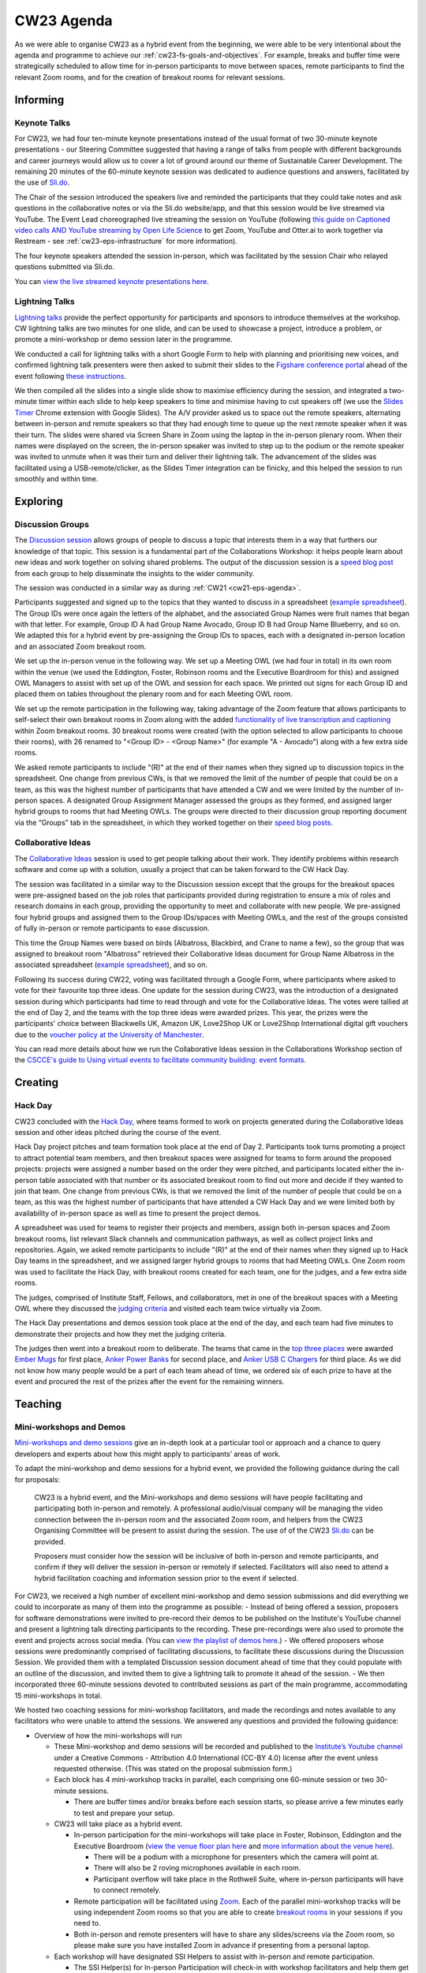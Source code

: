 .. _cw23-eps-agenda:

CW23 Agenda
============

As we were able to organise CW23 as a hybrid event from the beginning, we were able to be very intentional about the agenda and programme to achieve our :ref:`cw23-fs-goals-and-objectives`. For example, breaks and buffer time were strategically scheduled to allow time for in-person participants to move between spaces, remote participants to find the relevant Zoom rooms, and for the creation of breakout rooms for relevant sessions.


Informing
------------

Keynote Talks
^^^^^^^^^^^^^^^^

For CW23, we had four ten-minute keynote presentations instead of the usual format of two 30-minute keynote presentations - our Steering Committee suggested that having a range of talks from people with different backgrounds and career journeys would allow us to cover a lot of ground around our theme of Sustainable Career Development.
The remaining 20 minutes of the 60-minute keynote session was dedicated to audience questions and answers, facilitated by the use of `Sli.do <https://www.sli.do/>`_.

The Chair of the session introduced the speakers live and reminded the participants that they could take notes and ask questions in the collaborative notes or via the Sli.do website/app, and that this session would be live streamed via YouTube.
The Event Lead choreographed live streaming the session on YouTube (following `this guide on Captioned video calls AND YouTube streaming by Open Life Science <https://openlifesci.org/posts/2020/12/16/streaming-to-youtube-and-to-otter-at-once/>`_ to get Zoom, YouTube and Otter.ai to work together via Restream - see :ref:`cw23-eps-infrastructure` for more information).

The four keynote speakers attended the session in-person, which was facilitated by the session Chair who relayed questions submitted via Sli.do.

You can `view the live streamed keynote presentations here <https://youtu.be/vqVtB3B8vVo>`_.

Lightning Talks
^^^^^^^^^^^^^^^^

`Lightning talks <https://software.ac.uk/cw23/lightning-talks>`_ provide the perfect opportunity for participants and sponsors to introduce themselves at the workshop.
CW lightning talks are two minutes for one slide, and can be used to showcase a project, introduce a problem, or promote a mini-workshop or demo session later in the programme.

We conducted a call for lightning talks with a short Google Form to help with planning and prioritising new voices, and confirmed lightning talk presenters were then asked to submit their slides to the `Figshare conference portal <https://ssi-cw.figshare.com/>`_ ahead of the event following `these instructions <https://software.ac.uk/cw23/lightning-talks/submit>`_.

We then compiled all the slides into a single slide show to maximise efficiency during the session, and integrated a two-minute timer within each slide to help keep speakers to time and minimise having to cut speakers off (we use the `Slides Timer <https://chrome.google.com/webstore/detail/slides-timer/nfhjdkmpebifdelclimjfaackjhiglpc>`_ Chrome extension with Google Slides).
The A/V provider asked us to space out the remote speakers, alternating between in-person and remote speakers so that they had enough time to queue up the next remote speaker when it was their turn.
The slides were shared via Screen Share in Zoom using the laptop in the in-person plenary room.
When their names were displayed on the screen, the in-person speaker was invited to step up to the podium or the remote speaker was invited to unmute when it was their turn and deliver their lightning talk.
The advancement of the slides was facilitated using a USB-remote/clicker, as the Slides Timer integration can be finicky, and this helped the session to run smoothly and within time.

Exploring
------------

Discussion Groups
^^^^^^^^^^^^^^^^^^^^

The `Discussion session <https://software.ac.uk/cw23/discussion-session>`_ allows groups of people to discuss a topic that interests them in a way that furthers our knowledge of that topic.
This session is a fundamental part of the Collaborations Workshop: it helps people learn about new ideas and work together on solving shared problems.
The output of the discussion session is a `speed blog post <http://bit.ly/ssi-speed-blogging>`_ from each group to help disseminate the insights to the wider community.

The session was conducted in a similar way as during :ref:`CW21 <cw21-eps-agenda>`.

Participants suggested and signed up to the topics that they wanted to discuss in a spreadsheet (`example spreadsheet <https://doi.org/10.6084/m9.figshare.12498278>`__).
The Group IDs were once again the letters of the alphabet, and the associated Group Names were fruit names that began with that letter.
For example, Group ID A had Group Name Avocado, Group ID B had Group Name Blueberry, and so on.
We adapted this for a hybrid event by pre-assigning the Group IDs to spaces, each with a designated in-person location and an associated Zoom breakout room.

We set up the in-person venue in the following way.
We set up a Meeting OWL (we had four in total) in its own room within the venue (we used the Eddington, Foster, Robinson rooms and the Executive Boardroom for this) and assigned OWL Managers to assist with set up of the OWL and session for each space.
We printed out signs for each Group ID and placed them on tables throughout the plenary room and for each Meeting OWL room.

We set up the remote participation in the following way, taking advantage of the Zoom feature that allows participants to self-select their own breakout rooms in Zoom along with the added `functionality of live transcription and captioning <https://support.zoom.us/hc/en-us/articles/4403492514829-Viewing-captions-in-a-meeting-or-webinar>`_ within Zoom breakout rooms.
30 breakout rooms were created (with the option selected to allow participants to choose their rooms), with 26 renamed to "<Group ID> - <Group Name>" (for example "A - Avocado") along with a few extra side rooms.

We asked remote participants to include "(R)" at the end of their names when they signed up to discussion topics in the spreadsheet.
One change from previous CWs, is that we removed the limit of the number of people that could be on a team, as this was the highest number of participants that have attended a CW and we were limited by the number of in-person spaces.
A designated Group Assignment Manager assessed the groups as they formed, and assigned larger hybrid groups to rooms that had Meeting OWLs.
The groups were directed to their discussion group reporting document via the “Groups” tab in the spreadsheet, in which they worked together on their `speed blog posts <https://software.ac.uk/tags/cw23-speed-blog-posts>`_.


Collaborative Ideas
^^^^^^^^^^^^^^^^^^^^^

The `Collaborative Ideas <https://software.ac.uk/cw21/collaborative-ideas-session>`_ session is used to get people talking about their work.
They identify problems within research software and come up with a solution, usually a project that can be taken forward to the CW Hack Day.

The session was facilitated in a similar way to the Discussion session except that the groups for the breakout spaces were pre-assigned based on the job roles that participants provided during registration to ensure a mix of roles and research domains in each group, providing the opportunity to meet and collaborate with new people.
We pre-assigned four hybrid groups and assigned them to the Group IDs/spaces with Meeting OWLs, and the rest of the groups consisted of fully in-person or remote participants to ease discussion.

This time the Group Names were based on birds (Albatross, Blackbird, and Crane to name a few), so the group that was assigned to breakout room "Albatross" retrieved their Collaborative Ideas document for Group Name Albatross in the associated spreadsheet (`example spreadsheet <https://doi.org/10.6084/m9.figshare.12500768>`_), and so on.

Following its success during CW22, voting was facilitated through a Google Form, where participants where asked to vote for their favourite top three ideas.
One update for the session during CW23, was the introduction of a designated session during which participants had time to read through and vote for the Collaborative Ideas.
The votes were tallied at the end of Day 2, and the teams with the top three ideas were awarded prizes.
This year, the prizes were the participants' choice between Blackwells UK, Amazon UK, Love2Shop UK or Love2Shop International digital gift vouchers due to the `voucher policy at the University of Manchester <https://www.staffnet.manchester.ac.uk/finance/purchasing/vouchers/>`_.

You can read more details about how we run the Collaborative Ideas session in the Collaborations Workshop section of the `CSCCE's guide to Using virtual events to facilitate community building: event formats <https://doi.org/10.5281/zenodo.3934384>`_.


Creating
------------

Hack Day
^^^^^^^^^^^

CW23 concluded with the `Hack Day <https://software.ac.uk/cw23/hack-day>`_, where teams formed to work on projects generated during the Collaborative Ideas session and other ideas pitched during the course of the event.

Hack Day project pitches and team formation took place at the end of Day 2.
Participants took turns promoting a project to attract potential team members, and then breakout spaces were assigned for teams to form around the proposed projects: projects were assigned a number based on the order they were pitched, and participants located either the in-person table associated with that number or its associated breakout room to find out more and decide if they wanted to join that team.
One change from previous CWs, is that we removed the limit of the number of people that could be on a team, as this was the highest number of participants that have attended a CW Hack Day and we were limited both by availability of in-person space as well as time to present the project demos.

A spreadsheet was used for teams to register their projects and members, assign both in-person spaces and Zoom breakout rooms, list relevant Slack channels and communication pathways, as well as collect project links and repositories.
Again, we asked remote participants to include "(R)" at the end of their names when they signed up to Hack Day teams in the spreadsheet, and we assigned larger hybrid groups to rooms that had Meeting OWLs.
One Zoom room was used to facilitate the Hack Day, with breakout rooms created for each team, one for the judges, and a few extra side rooms.

The judges, comprised of Institute Staff, Fellows, and collaborators, met in one of the breakout spaces with a Meeting OWL where they discussed the `judging criteria <https://software.ac.uk/cw23/hack-day>`_ and visited each team twice virtually via Zoom.

The Hack Day presentations and demos session took place at the end of the day, and each team had five minutes to demonstrate their projects and how they met the judging criteria.

The judges then went into a breakout room to deliberate.
The teams that came in the `top three places <https://software.ac.uk/cw23/hack-day-entries-and-winners>`_ were awarded `Ember Mugs <https://uk.ember.com/products/ember-mug-2>`_ for first place, `Anker Power Banks <https://www.amazon.co.uk/Anker-PowerCore-Portable-Charger-MacBook/dp/B08P4J2Z7R/>`_ for second place, and `Anker USB C Chargers <https://www.amazon.co.uk/Anker-Charger-GaNPrime-3-Port-MacBook-Phantom-Black/dp/B09VZKPX1X/>`_ for third place.
As we did not know how many people would be a part of each team ahead of time, we ordered six of each prize to have at the event and procured the rest of the prizes after the event for the remaining winners.

Teaching
------------

Mini-workshops and Demos
^^^^^^^^^^^^^^^^^^^^^^^^^^

`Mini-workshops and demo sessions <https://software.ac.uk/cw23/mini-workshops-and-demo-sessions>`_ give an in-depth look at a particular tool or approach and a chance to query developers and experts about how this might apply to participants’ areas of work.

To adapt the mini-workshop and demo sessions for a hybrid event, we provided the following guidance during the call for proposals:

    CW23 is a hybrid event, and the Mini-workshops and demo sessions will have people facilitating and participating both in-person and remotely. A professional audio/visual company will be managing the video connection between the in-person room and the associated Zoom room, and helpers from the CW23 Organising Committee will be present to assist during the session. The use of of the CW23 `Sli.do <https://www.sli.do/>`_ can be provided.

    Proposers must consider how the session will be inclusive of both in-person and remote participants, and confirm if they will deliver the session in-person or remotely if selected. Facilitators will also need to attend a hybrid facilitation coaching and information session prior to the event if selected.

For CW23, we received a high number of excellent mini-workshop and demo session submissions and did everything we could to incorporate as many of them into the programme as possible:
- Instead of being offered a session, proposers for software demonstrations were invited to pre-record their demos to be published on the Institute's YouTube channel and present a lightning talk directing participants to the recording. These pre-recordings were also used to promote the event and projects across social media. (You can `view the playlist of demos here <https://youtube.com/playlist?list=PLpX1jXuNTXGoTJbk_HbKqMGBefEmcxRQU>`_.)
- We offered proposers whose sessions were predominantly comprised of facilitating discussions, to facilitate these discussions during the Discussion Session. We provided them with a templated Discussion session document ahead of time that they could populate with an outline of the discussion, and invited them to give a lightning talk to promote it ahead of the session.
- We then incorporated three 60-minute sessions devoted to contributed sessions as part of the main programme, accommodating 15 mini-workshops in total.

We hosted two coaching sessions for mini-workshop facilitators, and made the recordings and notes available to any facilitators who were unable to attend the sessions.
We answered any questions and provided the following guidance:

- Overview of how the mini-workshops will run

  - These Mini-workshop and demo sessions will be recorded and published to the `Institute’s Youtube channel <https://www.youtube.com/user/SoftwareSaved/>`_ under a Creative Commons - Attribution 4.0 International (CC-BY 4.0) license after the event unless requested otherwise. (This was stated on the proposal submission form.)
  - Each block has 4 mini-workshop tracks in parallel, each comprising one 60-minute session or two 30-minute sessions.

    - There are buffer times and/or breaks before each session starts, so please arrive a few minutes early to test and prepare your setup.

  - CW23 will take place as a hybrid event.

    - In-person participation for the mini-workshops will take place in Foster, Robinson, Eddington and the Executive Boardroom (`view the venue floor plan here <https://assets.hyatt.com/content/dam/hyatt/hyattdam/documents/2020/01/15/1537/Hyatt-Regency-Manchester-Oxford-Road-Floor-Plan-English.pdf>`_ and `more information about the venue here <https://software.ac.uk/cw23/venue>`_).

      - There will be a podium with a microphone for presenters which the camera will point at.
      - There will also be 2 roving microphones available in each room.
      - Participant overflow will take place in the Rothwell Suite, where in-person participants will have to connect remotely.

    - Remote participation will be facilitated using `Zoom <https://zoom.us/>`_. Each of the parallel mini-workshop tracks will be using independent Zoom rooms so that you are able to create `breakout rooms <https://support.zoom.us/hc/en-us/articles/206476093-Getting-Started-with-Breakout-Rooms>`_ in your sessions if you need to.
    - Both in-person and remote presenters will have to share any slides/screens via the Zoom room, so please make sure you have installed Zoom in advance if presenting from a personal laptop.

  - Each workshop will have designated SSI Helpers to assist with in-person and remote participation.

    - The SSI Helper(s) for In-person Participation will check-in with workshop facilitators and help them get set up in the room, liaise with the professional audio/visual team, and help with timekeeping.
    - The SSI Helper(s) for Remote Participation will act as Zoom Host to help assign workshop facilitators as Zoom Co-hosts, record the session, enable transcription/captioning, ensure the audio/video quality are good, and help with any technical issues.

      - Please note that SSI Remote Participation helpers are there to advocate for the remote participants, not co-run your session (unless there is only one facilitator for your session and you require assistance). We suggest designating one of your co-facilitators to engage with the remote participants during your session.

    - If you have any in-person setup requirements (such as setting up chairs for a panel discussion) or remote setup requirements (such as help setting up Zoom breakout rooms) you need to let these helpers know at the start of the session.

  - If you have anything specific that you might need help with, just let us know as soon as possible.

- Inclusive interactivity

  - The Mini-workshops and demo sessions will have people facilitating and participating both in-person and remotely. Please consider carefully how you plan to include everyone in your session’s activities.
  - The use of the CW23 `Sli.do <https://www.sli.do/>`_ can be provided to facilitate Q&A from in-person and remote participants or other interactive elements such as polls.

    - Please let me know as soon as possible if you need use of the CW23 Sli.do for your session. Sli.do links have been sent to those who already requested it in the proposal.
    - Another option is `Mentimeter <https://www.mentimeter.com/>`_, but we do not have an account to provide.

  - Session structure and collaborative notes documents

    - We have created a collaborative note-taking Google document for each of your workshops to help keep participants synchronised.
    - The document templates have the session logistics and general guidance at the top and you are free to populate the rest of the document however you see fit in order to best facilitate your session (for example, provide an agenda, space for questions and notes, any links, etc.).

      - We strongly recommend adding an agenda with timings to help keep your session on track.
      - Leave a bit of wiggle room. Make agenda sections longer than you think you need, or leave a few minutes unplanned at the end of the session in case something runs late. (For example, plan 50-55 minutes of content if you have a 60-minute session.)
      - 60-minute sessions are expected to have interactivity with the audience, and we expect 30-minutes to be more suited to presentations/demos with Q&A at the end, for example.
      - We recommend adding a link for people to access your slides in case they are unable to view them well on the screen.
      - We recommend adding links to where people can find more information or contact information for where they can follow up.

  - You can view examples from last year at CW22 `here <https://bit.ly/3Co82dG>`_ and `here <https://bit.ly/3HKCUpT>`_.
  - If this is not useful to your workshop, no problem, they are optional and there for your convenience. We just want to keep the ones that are used centralised with all the documents generated as part of CW23.
  - By default, these documents will be licensed `CC-BY-4.0 <https://creativecommons.org/licenses/by/4.0/>`_ as per the `Participation Guidelines <https://software.ac.uk/cw23/participation-guidelines>`_ unless requested otherwise.
  - Session materials

    - If you would like to share any session materials such as presentation slides, you can submit them to the CW23 portal on Figshare following the guidance here: https://software.ac.uk/cw23/material-submission where you can generate a DOI for your conference outputs.

The mini-workshop sessions were assigned to the Eddington, Foster, Robinson rooms and the Executive Boardroom and each had their own designated Zoom account.
We generated templated Google Docs for each session that the facilitators were empowered to adapt for their use.
We directed participants to the different in-person and Zoom rooms in the day’s collaborative notes document, in the Slack channel, on slides presented to the plenary room, and logistical supporters were available to help direct people to where they wanted to go.

The professional audio/visual providers were responsible for the hybrid audio and video feeds between in-person and remote participants, however there were some issues with the microphone setup where microphones were tuned to the wrong room and caused interference.
Session facilitators shared their screens directly to Zoom, and the Zoom window was shared to the in-person room via a screen or projector.
The venue wifi also let down severely, causing some disruption particularly for session facilitators and remote participants and also impacted the quality of the session recordings.


Networking
------------

Coffee Chats (hybrid)
^^^^^^^^^^^^^^^^^^^^^^

A breakout space was made available in the venue (in the Foster room) and off of the main event Zoom room before the official start of day for both in-person and remote participants to mingle, break the ice, connect and chat over their morning brew.


Lunch and Coffee Breaks
^^^^^^^^^^^^^^^^^^^^^^^^^^^^^

The venue provided coffees and teas on tap for the entire duration of the event.
Refreshments were also provided upon arrival and during the designated morning and afternoon coffee breaks.
Lunch was provided in the hotel restaurant, where we asked for two vegetarian mains and one meat main to be provided as part of the buffet.

We kept the main Zoom room open in case remote participants wanted to talk with other people.
We opened a number of breakout rooms as side rooms for participants to have conversations away from the main room and as sponsor booths for participants to chat with and learn more about the CW23 sponsors.


Drinks Reception and Dinner
^^^^^^^^^^^^^^^^^^^^^^^^^^^^^

To be added.


Mindfulness Meditation session (hybrid)
^^^^^^^^^^^^^^^^^^^^^^^^^^^^^

To be added.
